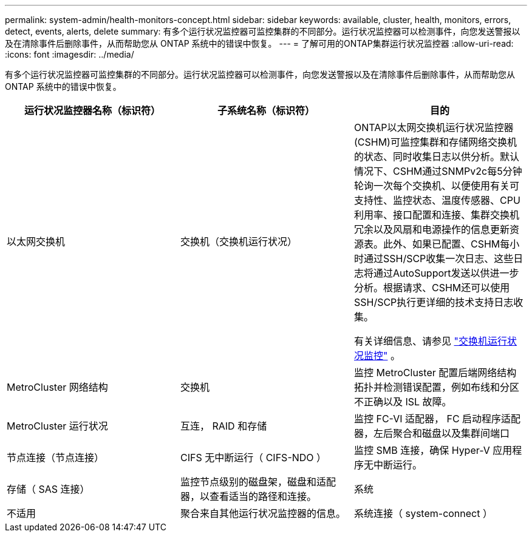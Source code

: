 ---
permalink: system-admin/health-monitors-concept.html 
sidebar: sidebar 
keywords: available, cluster, health, monitors, errors, detect, events, alerts, delete 
summary: 有多个运行状况监控器可监控集群的不同部分。运行状况监控器可以检测事件，向您发送警报以及在清除事件后删除事件，从而帮助您从 ONTAP 系统中的错误中恢复。 
---
= 了解可用的ONTAP集群运行状况监控器
:allow-uri-read: 
:icons: font
:imagesdir: ../media/


[role="lead"]
有多个运行状况监控器可监控集群的不同部分。运行状况监控器可以检测事件，向您发送警报以及在清除事件后删除事件，从而帮助您从 ONTAP 系统中的错误中恢复。

|===
| 运行状况监控器名称（标识符） | 子系统名称（标识符） | 目的 


 a| 
以太网交换机
 a| 
交换机（交换机运行状况）
 a| 
ONTAP以太网交换机运行状况监控器(CSHM)可监控集群和存储网络交换机的状态、同时收集日志以供分析。默认情况下、CSHM通过SNMPv2c每5分钟轮询一次每个交换机、以便使用有关可支持性、监控状态、温度传感器、CPU利用率、接口配置和连接、集群交换机冗余以及风扇和电源操作的信息更新资源表。此外、如果已配置、CSHM每小时通过SSH/SCP收集一次日志、这些日志将通过AutoSupport发送以供进一步分析。根据请求、CSHM还可以使用SSH/SCP执行更详细的技术支持日志收集。

有关详细信息、请参见 link:https://docs.netapp.com/us-en/ontap-systems-switches/switch-cshm/config-overview.html["交换机运行状况监控"^] 。



 a| 
MetroCluster 网络结构
 a| 
交换机
 a| 
监控 MetroCluster 配置后端网络结构拓扑并检测错误配置，例如布线和分区不正确以及 ISL 故障。



 a| 
MetroCluster 运行状况
 a| 
互连， RAID 和存储
 a| 
监控 FC-VI 适配器， FC 启动程序适配器，左后聚合和磁盘以及集群间端口



 a| 
节点连接（节点连接）
 a| 
CIFS 无中断运行（ CIFS-NDO ）
 a| 
监控 SMB 连接，确保 Hyper-V 应用程序无中断运行。



 a| 
存储（ SAS 连接）
 a| 
监控节点级别的磁盘架，磁盘和适配器，以查看适当的路径和连接。



 a| 
系统
 a| 
不适用
 a| 
聚合来自其他运行状况监控器的信息。



 a| 
系统连接（ system-connect ）
 a| 
存储（ SAS 连接）
 a| 
监控集群级别的磁盘架，以获取指向两个 HA 集群节点的适当路径。

|===